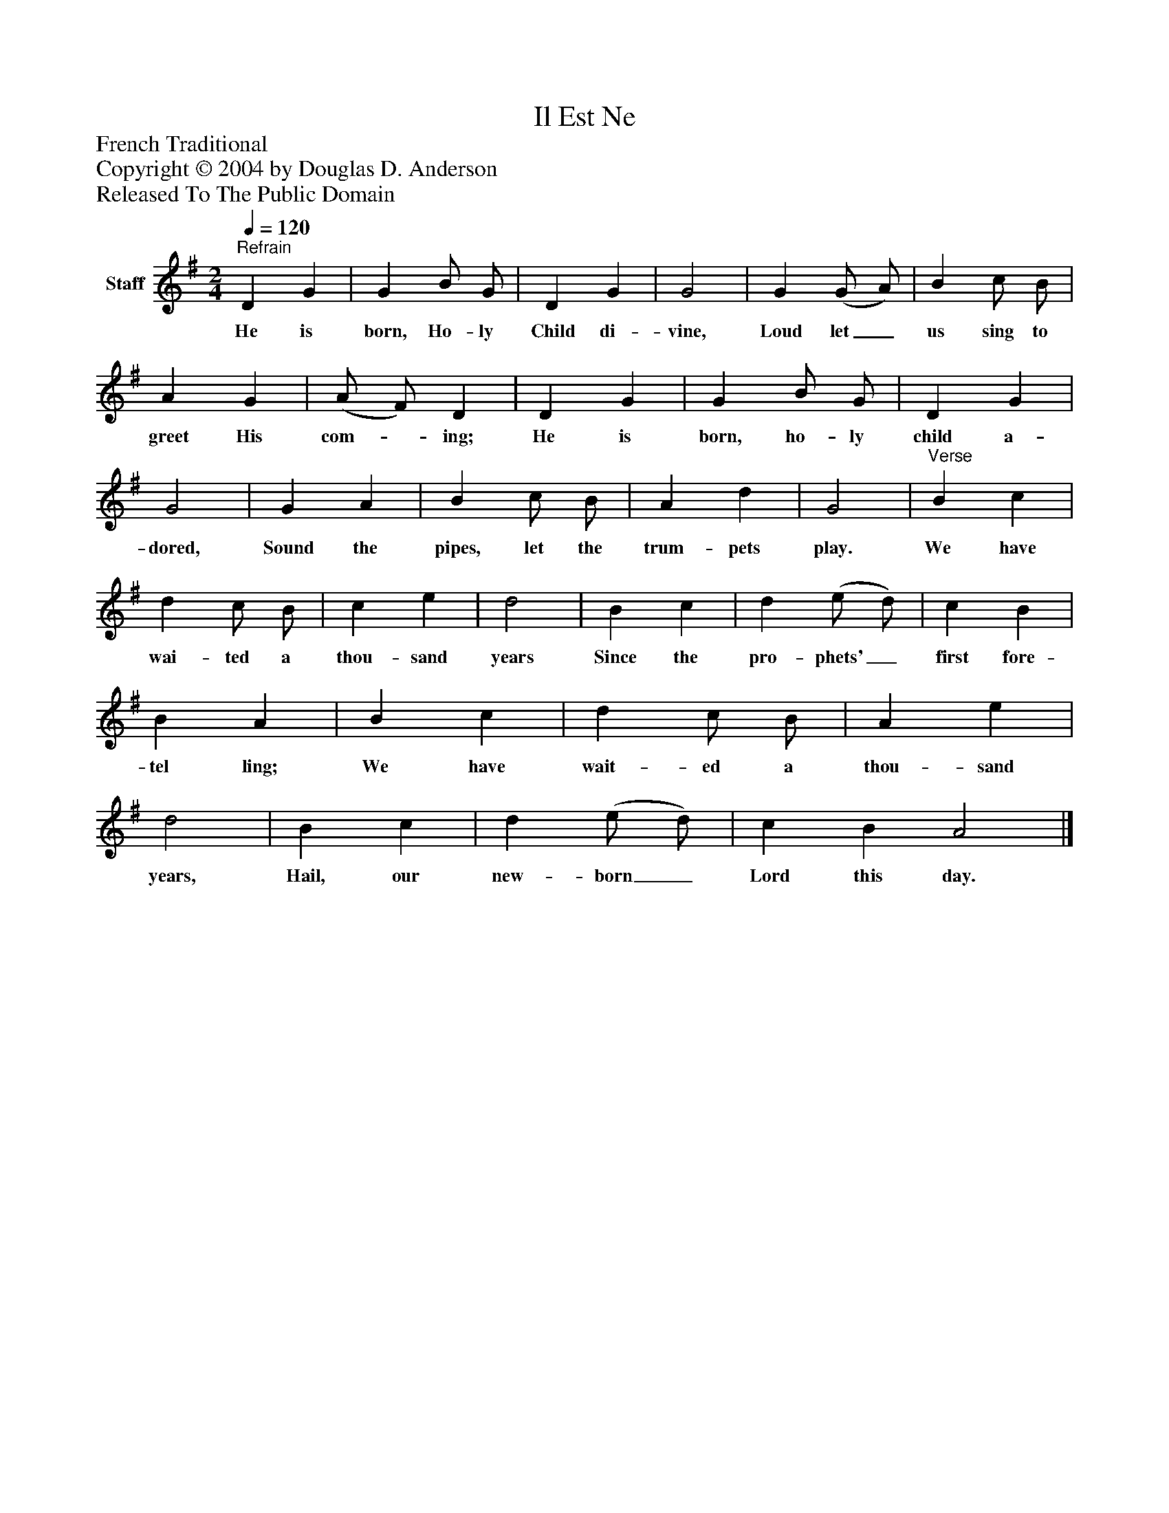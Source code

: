 %%abc-creator mxml2abc 1.4
%%abc-version 2.0
%%continueall true
%%titletrim true
%%titleformat A-1 T C1, Z-1, S-1
X: 0
T: Il Est Ne
Z: French Traditional
Z: Copyright © 2004 by Douglas D. Anderson
Z: Released To The Public Domain
L: 1/4
M: 2/4
Q: 1/4=120
V: P1 name="Staff"
%%MIDI program 1 19
K: G
[V: P1] "^Refrain" D G | G B/ G/ | D G | G2 | G (G/ A/) | B c/ B/ | A G | (A/ F/) D | D G | G B/ G/ | D G | G2 | G A | B c/ B/ | A d | G2 |"^Verse" B c | d c/ B/ | c e | d2 | B c | d (e/ d/) | c B | B A | B c | d c/ B/ | A e | d2 | B c | d (e/ d/) | c B A2|]
w: He is born, Ho- ly Child di- vine, Loud let_ us sing to greet His com-_ ing; He is born, ho- ly child a- dored, Sound the pipes, let the trum- pets play. We have wai- ted a thou- sand years Since the pro- phets'_ first fore- tel ling; We have wait- ed a thou- sand years, Hail, our new- born_ Lord this day.

